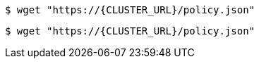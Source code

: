 // Attribute references inside of a link in code blocks:

[source,terminal]
----
$ wget "https://{CLUSTER_URL}/policy.json"
----

[literal]
....
$ wget "https://{CLUSTER_URL}/policy.json"
....
